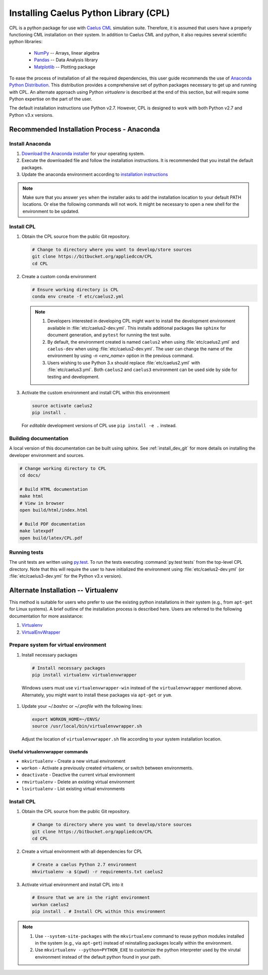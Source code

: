 .. _installation:

Installing Caelus Python Library (CPL)
======================================

CPL is a python package for use with `Caelus CML <http://www.caelus-cml.com>`_
simulation suite. Therefore, it is assumed that users have a properly
functioning CML installation on their system. In addition to Caelus CML and
python, it also requires several scientific python libraries:

   - `NumPy <http://www.numpy.org>`_ -- Arrays, linear algebra
   - `Pandas <http://pandas.pydata.org>`_ -- Data Analysis library
   - `Matplotlib <https://matplotlib.org>`_ -- Plotting package

To ease the process of installation of all the required dependencies, this user
guide recommends the use of `Anaconda Python Distribution
<http://docs.continuum.io/anaconda/index>`_. This distribution provides a
comprehensive set of python packages necessary to get up and running with CPL.
An alternate approach using Python *virtualenv* is described at the end of this
section, but will require some Python expertise on the part of the user.

The default installation instructions use Python v2.7. However, CPL is
designed to work with both Python v2.7 and Python v3.x versions.

Recommended Installation Process - Anaconda
~~~~~~~~~~~~~~~~~~~~~~~~~~~~~~~~~~~~~~~~~~~

Install Anaconda
----------------

#. `Download the Anaconda installer
   <https://www.continuum.io/downloads>`_ for your operating system.

#. Execute the downloaded file and follow the installation
   instructions. It is recommended that you install the default
   packages.

#. Update the anaconda environment according to `installation
   instructions
   <http://conda.pydata.org/docs/install/full.html#install-instructions>`_


.. note::

   Make sure that you answer ``yes`` when the installer asks to add the
   installation location to your default PATH locations. Or else the following
   commands will not work. It might be necessary to open a new shell for the
   environment to be updated.


.. _install_dev_git:

Install CPL
-----------

#. Obtain the CPL source from the public Git repository.

   .. code-block:: bash

      # Change to directory where you want to develop/store sources
      git clone https://bitbucket.org/appliedccm/CPL
      cd CPL

#. Create a custom conda environment

   .. code-block:: bash

      # Ensure working directory is CPL
      conda env create -f etc/caelus2.yml

   .. note::

      #. Developers interested in developing CPL might want to install the
         development environment available in :file:`etc/caelus2-dev.yml`. This
         installs additional packages like ``sphinx`` for document generation,
         and ``pytest`` for running the test suite.

      #. By default, the environment created is named ``caelus2`` when using
         :file:`etc/caelus2.yml` and ``caelus-dev`` when using
         :file:`etc/caelus2-dev.yml`. The user can change the name of the
         environment by using `-n <env_name>` option in the previous command.

      #. Users wishing to use Python 3.x should replace :file:`etc/caelus2.yml`
         with :file:`etc/caelus3.yml`. Both ``caelus2`` and ``caelus3``
         environment can be used side by side for testing and development.

#. Activate the custom environment and install CPL within this environment

   .. code-block:: bash

      source activate caelus2
      pip install .

   For *editable* development versions of CPL use ``pip install -e .``
   instead.

Building documentation
----------------------

A local version of this documentation can be built using sphinx. See
:ref:`install_dev_git` for more details on installing the developer environment
and sources.

.. code-block:: bash

   # Change working directory to CPL
   cd docs/

   # Build HTML documentation
   make html
   # View in browser
   open build/html/index.html

   # Build PDF documentation
   make latexpdf
   open build/latex/CPL.pdf

Running tests
-------------

The unit tests are written using `py.test
<https://docs.pytest.org/en/latest/>`_. To run the tests executing
:command:`py.test tests` from the top-level CPL directory. Note that this will
require the user to have initialized the environment using
:file:`etc/caelus2-dev.yml` (or :file:`etc/caelus3-dev.yml` for the Python v3.x
version).

Alternate Installation -- Virtualenv
~~~~~~~~~~~~~~~~~~~~~~~~~~~~~~~~~~~~

This method is suitable for users who prefer to use the existing python
installations in their system (e.g., from ``apt-get`` for Linux systems). A
brief outline of the installation process is described here. Users are referred
to the following documentation for more assistance:

#. `Virtualenv <https://virtualenv.pypa.io/en/stable/>`_
#. `VirtualEnvWrapper <https://virtualenvwrapper.readthedocs.io/en/latest/>`_

Prepare system for virtual environment
--------------------------------------

#. Install necessary packages

  .. code-block:: bash

    # Install necessary packages
    pip install virtualenv virtualenvwrapper

  Windows users must use ``virtualenvwrapper-win`` instead of the
  ``virtualenvwrapper`` mentioned above. Alternately, you might want to install
  these packages via ``apt-get`` or ``yum``.

#. Update your `~/.bashrc` or `~/.profile` with the following lines:

   .. code-block:: bash

      export WORKON_HOME=~/ENVS/
      source /usr/local/bin/virtualenvwrapper.sh

   Adjust the location of ``virtualenvwrapper.sh`` file according to your system
   installation location.

Useful virtualenvwrapper commands
`````````````````````````````````

* ``mkvirtualenv`` - Create a new virtual environment

* ``workon`` - Activate a previously created virtualenv, or switch between
  environments.

* ``deactivate`` - Deactive the current virtual environment

* ``rmvirtualenv`` - Delete an existing virtual environment

* ``lsvirtualenv`` - List existing virtual environments

Install CPL
-----------

#. Obtain the CPL source from the public Git repository.

   .. code-block:: bash

      # Change to directory where you want to develop/store sources
      git clone https://bitbucket.org/appliedccm/CPL
      cd CPL

#. Create a virtual environment with all dependencies for CPL

   .. code-block:: bash

      # Create a caelus Python 2.7 environment
      mkvirtualenv -a $(pwd) -r requirements.txt caelus2

#. Activate virtual environment and install CPL into it

   .. code-block:: bash

      # Ensure that we are in the right environment
      workon caelus2
      pip install . # Install CPL within this environment

.. note::

   #. Use ``--system-site-packages`` with the ``mkvirtualenv`` command to reuse
      python modules installed in the system (e.g., via ``apt-get``) instead of
      reinstalling packages locally within the environment.

   #. Use ``mkvirtualenv --python=PYTHON_EXE`` to customize the python
      interpreter used by the virutal environment instead of the default python
      found in your path.
